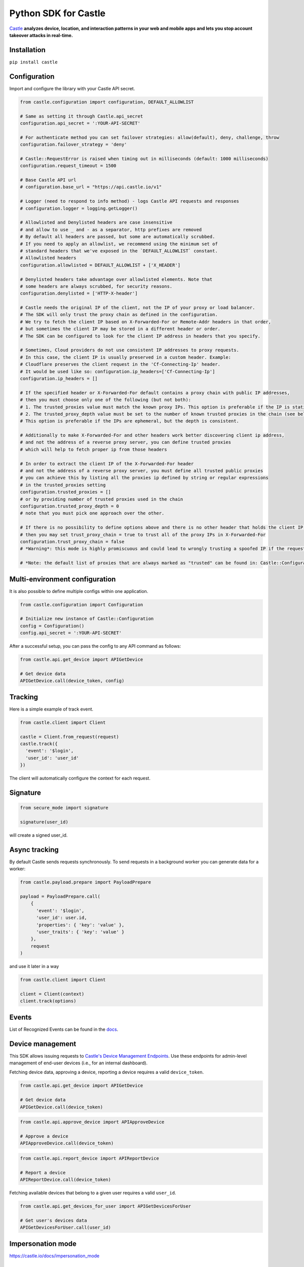 Python SDK for Castle
=====================

.. image:: https://circleci.com/gh/castle/castle-python.svg?style=shield&branch=master
   :alt: Build Status
   :target: https://circleci.com/gh/castle/castle-python

`Castle <https://castle.io>`_ **analyzes device, location, and
interaction patterns in your web and mobile apps and lets you stop
account takeover attacks in real-time.**

Installation
------------

``pip install castle``

Configuration
-------------

Import and configure the library with your Castle API secret.

.. code:: python

    from castle.configuration import configuration, DEFAULT_ALLOWLIST

    # Same as setting it through Castle.api_secret
    configuration.api_secret = ':YOUR-API-SECRET'

    # For authenticate method you can set failover strategies: allow(default), deny, challenge, throw
    configuration.failover_strategy = 'deny'

    # Castle::RequestError is raised when timing out in milliseconds (default: 1000 milliseconds)
    configuration.request_timeout = 1500

    # Base Castle API url
    # configuration.base_url = "https://api.castle.io/v1"

    # Logger (need to respond to info method) - logs Castle API requests and responses
    # configuration.logger = logging.getLogger()

    # Allowlisted and Denylisted headers are case insensitive
    # and allow to use _ and - as a separator, http prefixes are removed
    # By default all headers are passed, but some are automatically scrubbed.
    # If you need to apply an allowlist, we recommend using the minimum set of
    # standard headers that we've exposed in the `DEFAULT_ALLOWLIST` constant.
    # Allowlisted headers
    configuration.allowlisted = DEFAULT_ALLOWLIST + ['X_HEADER']

    # Denylisted headers take advantage over allowlisted elements. Note that
    # some headers are always scrubbed, for security reasons.
    configuration.denylisted = ['HTTP-X-header']

    # Castle needs the original IP of the client, not the IP of your proxy or load balancer.
    # The SDK will only trust the proxy chain as defined in the configuration.
    # We try to fetch the client IP based on X-Forwarded-For or Remote-Addr headers in that order,
    # but sometimes the client IP may be stored in a different header or order.
    # The SDK can be configured to look for the client IP address in headers that you specify.

    # Sometimes, Cloud providers do not use consistent IP addresses to proxy requests.
    # In this case, the client IP is usually preserved in a custom header. Example:
    # Cloudflare preserves the client request in the 'Cf-Connecting-Ip' header.
    # It would be used like so: configuration.ip_headers=['Cf-Connecting-Ip']
    configuration.ip_headers = []

    # If the specified header or X-Forwarded-For default contains a proxy chain with public IP addresses,
    # then you must choose only one of the following (but not both):
    # 1. The trusted_proxies value must match the known proxy IPs. This option is preferable if the IP is static.
    # 2. The trusted_proxy_depth value must be set to the number of known trusted proxies in the chain (see below).
    # This option is preferable if the IPs are ephemeral, but the depth is consistent.

    # Additionally to make X-Forwarded-For and other headers work better discovering client ip address,
    # and not the address of a reverse proxy server, you can define trusted proxies
    # which will help to fetch proper ip from those headers

    # In order to extract the client IP of the X-Forwarded-For header
    # and not the address of a reverse proxy server, you must define all trusted public proxies
    # you can achieve this by listing all the proxies ip defined by string or regular expressions
    # in the trusted_proxies setting
    configuration.trusted_proxies = []
    # or by providing number of trusted proxies used in the chain
    configuration.trusted_proxy_depth = 0
    # note that you must pick one approach over the other.

    # If there is no possibility to define options above and there is no other header that holds the client IP,
    # then you may set trust_proxy_chain = true to trust all of the proxy IPs in X-Forwarded-For
    configuration.trust_proxy_chain = false
    # *Warning*: this mode is highly promiscuous and could lead to wrongly trusting a spoofed IP if the request passes through a malicious proxy

    # *Note: the default list of proxies that are always marked as "trusted" can be found in: Castle::Configuration::TRUSTED_PROXIES

Multi-environment configuration
-------------------------------

It is also possible to define multiple configs within one application.

.. code:: python

    from castle.configuration import Configuration

    # Initialize new instance of Castle::Configuration
    config = Configuration()
    config.api_secret = ':YOUR-API-SECRET'

After a successful setup, you can pass the config to any API command as follows:

.. code:: python

    from castle.api.get_device import APIGetDevice

    # Get device data
    APIGetDevice.call(device_token, config)

Tracking
--------

Here is a simple example of track event.

.. code:: python

    from castle.client import Client

    castle = Client.from_request(request)
    castle.track({
      'event': '$login',
      'user_id': 'user_id'
    })

The client will automatically configure the context for each request.

Signature
---------

.. code:: python

    from secure_mode import signature

    signature(user_id)

will create a signed user_id.

Async tracking
--------------

By default Castle sends requests synchronously. To send requests in a
background worker you can generate data for a worker:

.. code:: python

    from castle.payload.prepare import PayloadPrepare

    payload = PayloadPrepare.call(
        {
          'event': '$login',
          'user_id': user.id,
          'properties': { 'key': 'value' },
          'user_traits': { 'key': 'value' }
        },
        request
    )

and use it later in a way

.. code:: python

    from castle.client import Client

    client = Client(context)
    client.track(options)

Events
--------------

List of Recognized Events can be found in the `docs <https://docs.castle.io/api_reference/#list-of-recognized-events>`_.

Device management
-----------------

This SDK allows issuing requests to `Castle's Device Management
Endpoints <https://docs.castle.io/device_management_tool/>`__. Use these
endpoints for admin-level management of end-user devices (i.e., for an
internal dashboard).

Fetching device data, approving a device, reporting a device requires a
valid ``device_token``.

.. code:: python

    from castle.api.get_device import APIGetDevice

    # Get device data
    APIGetDevice.call(device_token)

.. code:: python

    from castle.api.approve_device import APIApproveDevice

    # Approve a device
    APIApproveDevice.call(device_token)

.. code:: python

    from castle.api.report_device import APIReportDevice

    # Report a device
    APIReportDevice.call(device_token)


Fetching available devices that belong to a given user requires a valid
``user_id``.

.. code:: python

    from castle.api.get_devices_for_user import APIGetDevicesForUser

    # Get user's devices data
    APIGetDevicesForUser.call(user_id)


Impersonation mode
------------------

https://castle.io/docs/impersonation_mode


Exceptions
----------

``CastleError`` will be thrown if the Castle API returns a 400 or a 500
level HTTP response. You can also choose to catch a more `finegrained
error <https://github.com/castle/castle-python/blob/master/castle/errors.py>`__.

Webhooks
--------

Castle uses webhooks to notify about ``$incident.confirmed`` or ``$review.opened`` events.
Each webhook has ``X-Castle-Signature`` header that allows verifying webhook's source.

.. code:: python

    from castle.webhooks.verify import WebhooksVerify

    # Verify the webhook, passed as a Request object
    WebhooksVerify.call(webhook_request)
    # WebhookVerificationError is raised when the signature is not matching

Documentation
-------------

Documentation and links to additional resources are available at
https://castle.io/docs

.. |Build Status| image:: https://travis-ci.org/castle/castle-python.svg?branch=master
   :target: https://travis-ci.org/castle/castle-python
